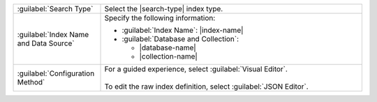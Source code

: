 .. list-table:: 
   :widths: 25 75

   * - :guilabel:`Search Type`
     - Select the |search-type| index type.

   * - :guilabel:`Index Name and Data Source`
     - Specify the following information:
       
       - :guilabel:`Index Name`: |index-name|   
       - :guilabel:`Database and Collection`: 

         - |database-name|
         - |collection-name|

   * - :guilabel:`Configuration Method`
     - | For a guided experience, select :guilabel:`Visual Editor`.
       |
       | To edit the raw index definition, select :guilabel:`JSON Editor`. 